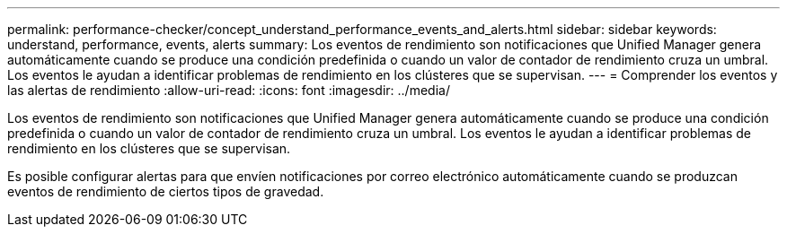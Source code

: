 ---
permalink: performance-checker/concept_understand_performance_events_and_alerts.html 
sidebar: sidebar 
keywords: understand, performance, events, alerts 
summary: Los eventos de rendimiento son notificaciones que Unified Manager genera automáticamente cuando se produce una condición predefinida o cuando un valor de contador de rendimiento cruza un umbral. Los eventos le ayudan a identificar problemas de rendimiento en los clústeres que se supervisan. 
---
= Comprender los eventos y las alertas de rendimiento
:allow-uri-read: 
:icons: font
:imagesdir: ../media/


[role="lead"]
Los eventos de rendimiento son notificaciones que Unified Manager genera automáticamente cuando se produce una condición predefinida o cuando un valor de contador de rendimiento cruza un umbral. Los eventos le ayudan a identificar problemas de rendimiento en los clústeres que se supervisan.

Es posible configurar alertas para que envíen notificaciones por correo electrónico automáticamente cuando se produzcan eventos de rendimiento de ciertos tipos de gravedad.

